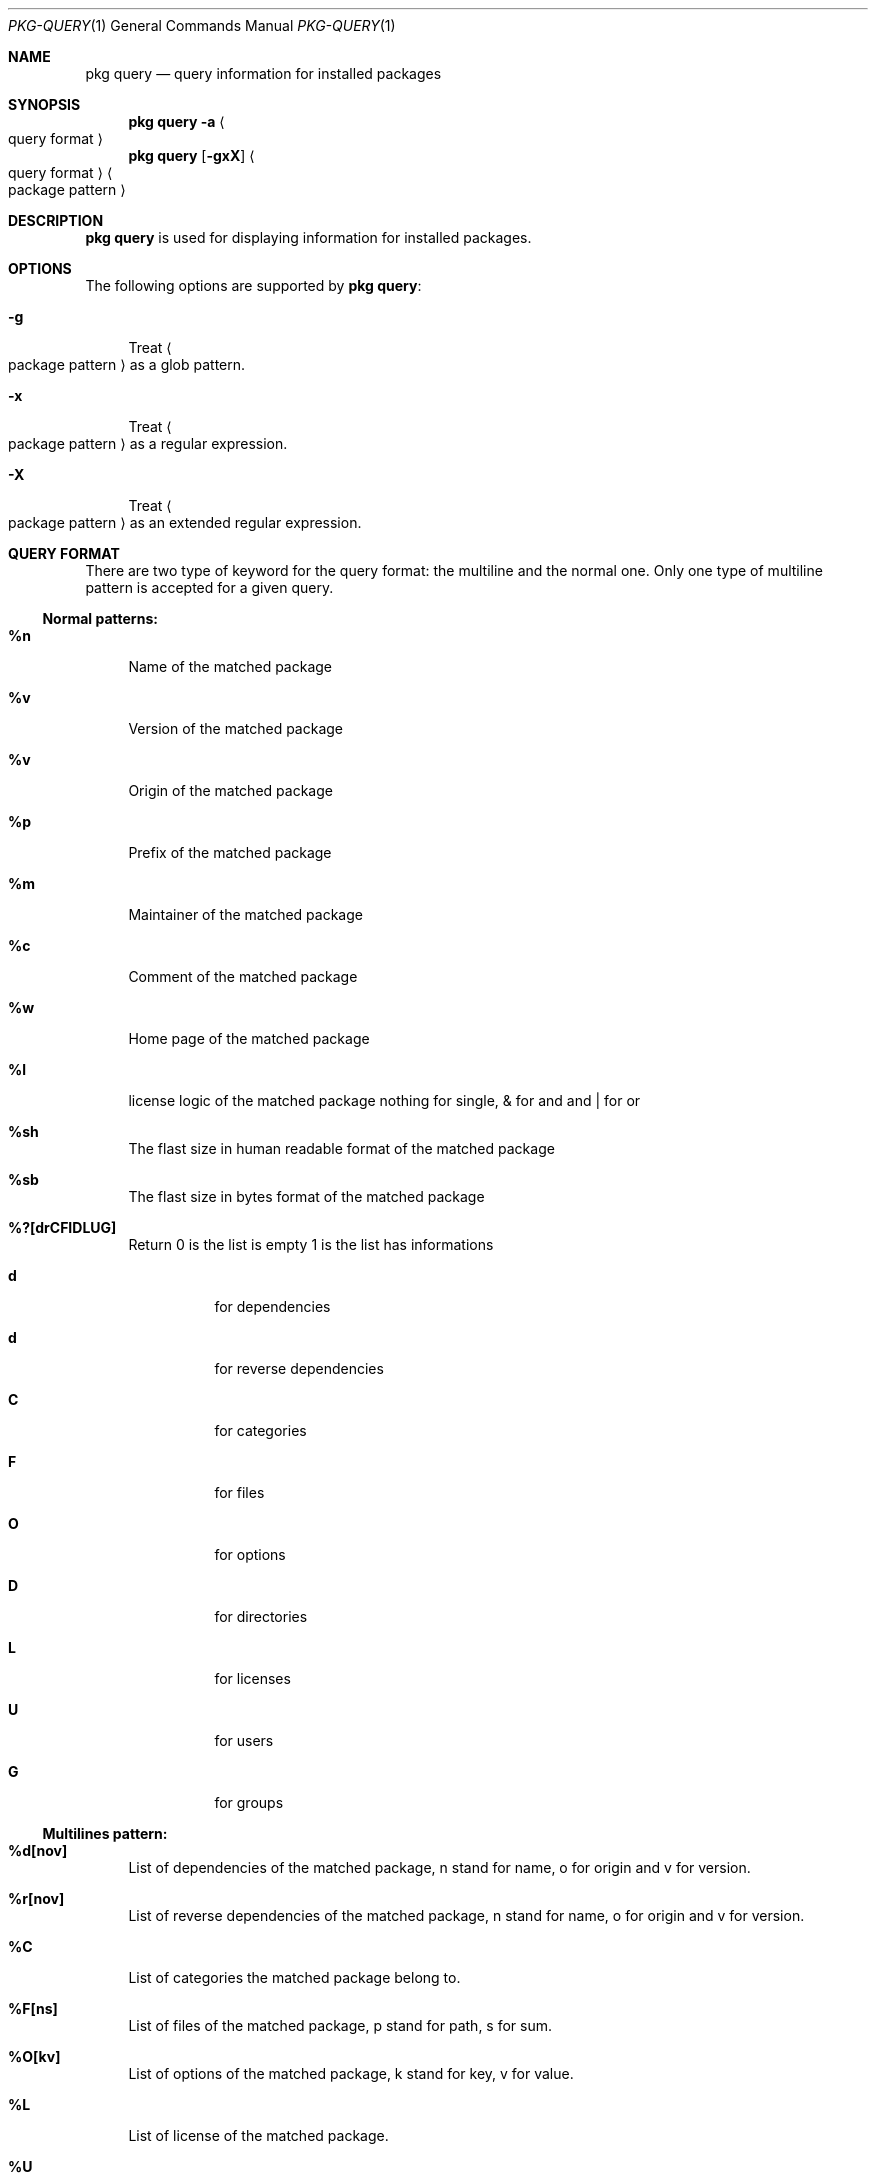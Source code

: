 .\"
.\" FreeBSD pkg - a next generation package for the installation and maintenance
.\" of non-core utilities.
.\"
.\" Redistribution and use in source and binary forms, with or without
.\" modification, are permitted provided that the following conditions
.\" are met:
.\" 1. Redistributions of source code must retain the above copyright
.\"    notice, this list of conditions and the following disclaimer.
.\" 2. Redistributions in binary form must reproduce the above copyright
.\"    notice, this list of conditions and the following disclaimer in the
.\"    documentation and/or other materials provided with the distribution.
.\"
.\"
.\"     @(#)pkg.1
.\" $FreeBSD$
.\"
.Dd August 11, 2011
.Dt PKG-QUERY 1
.Os
.Sh NAME
.Nm "pkg query"
.Nd query information for installed packages
.Sh SYNOPSIS
.Nm
.Fl a Ao query format Ac
.Nm
.Op Fl gxX 
.Ao query format Ac Ao package pattern Ac
.Sh DESCRIPTION
.Nm
is used for displaying information for installed packages.
.Sh OPTIONS
The following options are supported by
.Nm :
.Bl -tag -width F1
.It Fl g
Treat
.Ao package pattern Ac
as a glob pattern.
.It Fl x
Treat
.Ao package pattern Ac
as a regular expression.
.It Fl X
Treat
.Ao package pattern Ac
as an extended regular expression.
.El
.Sh QUERY FORMAT
There are two type of keyword for the query format: the multiline and the normal
one. Only one type of multiline pattern is accepted for a given query.
.Ss Normal patterns:
.Bl -tag -width F1
.It \fB%n\fB
Name of the matched package
.It \fB%v\fB
Version of the matched package
.It \fB%v\fB
Origin of the matched package
.It \fB%p\fB
Prefix of the matched package
.It \fB%m\fB
Maintainer of the matched package
.It \fB%c\fB
Comment of the matched package
.It \fB%w\fB
Home page of the matched package
.It \fB%l\fB
license logic of the matched package nothing for single, & for and and | for or
.It \fB%sh\fB
The flast size in human readable format of the matched package
.It \fB%sb\fB
The flast size in bytes format of the matched package
.It \fB%?[drCFIDLUG]\fB
Return 0 is the list is empty 1 is the list has informations
.Bl -tag -width indent
.It \fBd\fB
for dependencies
.It \fBd\fB
for reverse dependencies
.It \fBC\fB
for categories
.It \fBF\fB
for files
.It \fBO\fB
for options
.It \fBD\fB
for directories
.It \fBL\fB
for licenses
.It \fBU\fB
for users
.It \fBG\fB
for groups
.El
.El
.Ss Multilines pattern:
.Bl -tag -width F1
.It \fB%d[nov]\fB
List of dependencies of the matched package, n stand for name, o for origin and
v for version.
.It \fB%r[nov]\fB
List of reverse dependencies of the matched package, n stand for name, o for 
origin and v for version.
.It \fB%C\fB
List of categories the matched package belong to.
.It \fB%F[ns]\fB
List of files of the matched package, p stand for path, s for sum.
.It \fB%O[kv]\fB
List of options of the matched package, k stand for key, v for value.
.It \fB%L\fB
List of license of the matched package.
.It \fB%U\fB
List of users needed for the matched package.
.It \fB%G\fB
List of groups needed for the matched package.
.El
.Sh WARNING
.Sh ENVRIOMENT
The following envrioment variables affect the execution of
.Nm :
.Bl -tag -width ".Ev TMPDIR"
.El
.Sh FILES
.Sh SEE ALSO
.Xr pkg 1 ,
.Xr pkg-add 1 ,
.Xr pkg-autoremove 1 ,
.Xr pkg-search 1 ,
.Xr pkg-backup 1 ,
.Xr pkg-install 1 ,
.Xr pkg-delete 1 ,
.Xr pkg-create 1 ,
.Xr pkg-register 1 ,
.Xr pkg-repo 1 ,
.Xr pkg-update 1 ,
.Xr pkg-upgrade 1 ,
.Xr pkg-version 1 ,
.Xr pkg-which 1 ,
.Xr pkg.conf 5
.Sh AUTHORS AND CONTRIBUTORS
.Sh BUGS
